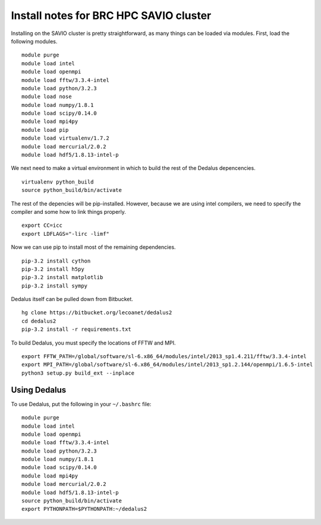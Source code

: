 Install notes for BRC HPC SAVIO cluster
***************************************************************************

Installing on the SAVIO cluster is pretty straightforward, as many things
can be loaded via modules.  First, load the following modules.

::

  module purge
  module load intel
  module load openmpi
  module load fftw/3.3.4-intel
  module load python/3.2.3
  module load nose
  module load numpy/1.8.1
  module load scipy/0.14.0
  module load mpi4py
  module load pip
  module load virtualenv/1.7.2 
  module load mercurial/2.0.2 
  module load hdf5/1.8.13-intel-p

We next need to make a virtual environment in which to build the rest of
the Dedalus depencencies.

::

  virtualenv python_build
  source python_build/bin/activate

The rest of the depencies will be pip-installed.  However, because we are
using intel compilers, we need to specify the compiler and some how to link
things properly.

::

  export CC=icc
  export LDFLAGS="-lirc -limf"

Now we can use pip to install most of the remaining dependencies.

::

  pip-3.2 install cython
  pip-3.2 install h5py
  pip-3.2 install matplotlib
  pip-3.2 install sympy

Dedalus itself can be pulled down from Bitbucket.

::

  hg clone https://bitbucket.org/lecoanet/dedalus2
  cd dedalus2
  pip-3.2 install -r requirements.txt

To build Dedalus, you must specify the locations of FFTW and MPI.

::

  export FFTW_PATH=/global/software/sl-6.x86_64/modules/intel/2013_sp1.4.211/fftw/3.3.4-intel
  export MPI_PATH=/global/software/sl-6.x86_64/modules/intel/2013_sp1.2.144/openmpi/1.6.5-intel
  python3 setup.py build_ext --inplace


Using Dedalus
--------------------------

To use Dedalus, put the following in your ``~/.bashrc`` file::

  module purge
  module load intel
  module load openmpi
  module load fftw/3.3.4-intel
  module load python/3.2.3
  module load numpy/1.8.1
  module load scipy/0.14.0
  module load mpi4py
  module load mercurial/2.0.2
  module load hdf5/1.8.13-intel-p
  source python_build/bin/activate
  export PYTHONPATH=$PYTHONPATH:~/dedalus2


